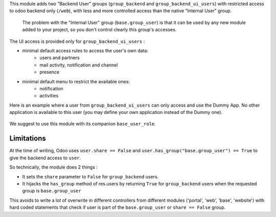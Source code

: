 This module adds two "Backend User" groups (``group_backend`` and ``group_backend_ui_users``) with restricted access to odoo backend only (``/web``), with less and more controlled access than the native "Internal User" group.

  The problem with the "Internal User" group (``base.group_user``) is that it can be used by any new module added to your project, so you don't control clearly this group's accesses.

The UI access is provided only for ``group_backend_ui_users`` :

* minimal default access rules to access the user's own data:
    * users and partners
    * mail activity, notification and channel
    * presence
* minimal default menu to restrict the available ones:
    * notification
    * activities

Here is an example where a user from ``group_backend_ui_users`` can only access and use the Dummy App. No other application is available to this user (you may define your own application instead of the Dummy one).

.. figure:: ../static/description/dummy_app.png
    :alt: Dummy app for demo

We suggest to use this module with its companion ``base_user_role``.

Limitations
~~~~~~~~~~~

At the time of writing, Odoo uses ``user.share == False`` and ``user.has_group("base.group_user") == True`` to give the backend access to ``user``.

So technically, the module does 2 things :

* It sets the ``share`` parameter to ``False`` for ``group_backend`` users.
* It hijacks the ``has_group`` method of res.users by returning ``True`` for ``group_backend`` users when the requested group is ``base.group_user``


This avoids to write a lot of overwrite in different controllers from different modules ('portal', 'web', 'base', 'website') with hard coded statements that check if user is part of the ``base.group_user`` or ``share == False`` group.
